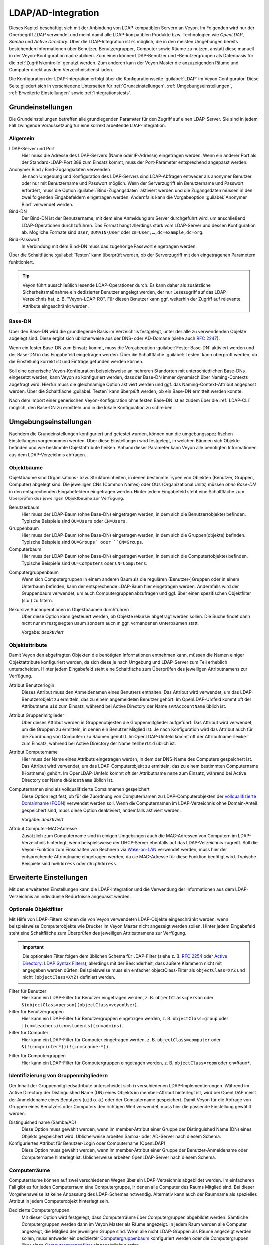 .. _LDAP:

LDAP/AD-Integration
===================

Dieses Kapitel beschäftigt sich mit der Anbindung von LDAP-kompatiblen Servern an Veyon. Im Folgenden wird nur der Oberbegriff *LDAP* verwendet und meint damit alle LDAP-kompatiblen Produkte bzw. Technologien wie *OpenLDAP*, *Samba* und *Active Directory*. Über die LDAP-Integration ist es möglich, die in den meisten Umgebungen bereits bestehenden Informationen über Benutzer, Benutzergruppen, Computer sowie Räume zu nutzen, anstatt diese manuell in der Veyon-Konfiguration nachzubilden. Zum einen können LDAP-Benutzer und -Benutzergruppen als Datenbasis für die :ref:`Zugriffskontrolle` genutzt werden. Zum anderen kann der Veyon Master die anzuzeigenden Räume und Computer direkt aus dem Verzeichnisdienst laden.

Die Konfiguration der LDAP-Integration erfolgt über die Konfigurationsseite :guilabel:`LDAP` im Veyon Configurator. Diese Seite gliedert sich in verschiedene Unterseiten für :ref:`Grundeinstellungen`, :ref:`Umgebungseinstellungen`, :ref:`Erweiterte Einstellungen` sowie :ref:`Integrationstests`.


.. _Grundeinstellungen:

Grundeinstellungen
------------------

Die Grundeinstellungen betreffen alle grundlegenden Parameter für den Zugriff auf einen LDAP-Server. Sie sind in jedem Fall zwingende Voraussetzung für eine korrekt arbeitende LDAP-Integration.

Allgemein
+++++++++

LDAP-Server und Port
    Hier muss die Adresse des LDAP-Servers (Name oder IP-Adresse) eingetragen werden. Wenn ein anderer Port als der Standard-LDAP-Port 389 zum Einsatz kommt, muss der Port-Parameter entsprechend angepasst werden.

Anonymer Bind / Bind-Zugangsdaten verwenden
    Je nach Umgebung und Konfiguration des LDAP-Servers sind LDAP-Abfragen entweder als anonymer Benutzer oder nur mit Benutzername und Passwort möglich. Wenn der Serverzugriff ein Benutzername und Passwort erfordert, muss die Option :guilabel:`Bind-Zugangsdaten` aktiviert werden und die Zugangsdaten müssen in den zwei folgenden Eingabefeldern eingetragen werden. Andernfalls kann die Vorgabeoption :guilabel:`Anonymer Bind` verwendet werden.

Bind-DN
    Der Bind-DN ist der Benutzername, mit dem eine Anmeldung am Server durchgeführt wird, um anschließend LDAP-Operationen durchzuführen. Das Format hängt allerdings stark vom LDAP-Server und dessen Konfiguration ab. Mögliche Formate sind ``User``, ``DOMAIN\User`` oder ``cn=User,…,dc=example,dc=org``.

Bind-Passwort
    In Verbindung mit dem Bind-DN muss das zugehörige Passwort eingetragen werden.

Über die Schaltfläche :guilabel:`Testen` kann überprüft werden, ob der Serverzugriff mit den eingetragenen Parametern funktioniert.

.. tip:: Veyon führt ausschließlich lesende LDAP-Operationen durch. Es kann daher als zusätzliche Sicherheitsmaßnahme ein dedizierter Benutzer angelegt werden, der nur Lesezugriff auf das LDAP-Verzeichnis hat, z. B. "Veyon-LDAP-RO". Für diesen Benutzer kann ggf. weiterhin der Zugriff auf relevante Attribute eingeschränkt werden.

Base-DN
+++++++

Über den Base-DN wird die grundlegende Basis im Verzeichnis festgelegt, unter der alle zu verwendenden Objekte abgelegt sind. Diese ergibt sich üblicherweise aus der DNS- oder AD-Domäne (siehe auch `RFC 2247 <https://www.ietf.org/rfc/rfc2247.txt>`_).

Wenn ein fester Base-DN zum Einsatz kommt, muss die Vorgabeoption :guilabel:`Fester Base-DN` aktiviert werden und der Base-DN in das Eingabefeld eingetragen werden. Über die Schaltfläche :guilabel:`Testen` kann überprüft werden, ob die Einstellung korrekt ist und Einträge gefunden werden können.

Soll eine generische Veyon-Konfiguration beispielsweise an mehreren Standorten mit unterschiedlichen Base-DNs eingesetzt werden, kann Veyon so konfiguriert werden, dass der Base-DN immer dynamisch über Naming-Contexts abgefragt wird. Hierfür muss die gleichnamige Option aktiviert werden und ggf. das Naming-Context-Attribut angepasst werden. Über die Schaltfläche :guilabel:`Testen` kann überprüft werden, ob ein Base-DN ermittelt werden konnte.

Nach dem Import einer generischen Veyon-Konfiguration ohne festen Base-DN ist es zudem über die :ref:`LDAP-CLI` möglich, den Base-DN zu ermitteln und in die lokale Konfiguration zu schreiben.

.. _Umgebungseinstellungen:

Umgebungseinstellungen
----------------------

Nachdem die Grundeinstellungen konfiguriert und getestet wurden, können nun die umgebungsspezifischen Einstellungen vorgenommen werden. Über diese Einstellungen wird festgelegt, in welchen Bäumen sich Objekte befinden und wie bestimmte Objektattribute heißen. Anhand dieser Parameter kann Veyon alle benötigten Informationen aus dem LDAP-Verzeichnis abfragen.

Objektbäume
+++++++++++

Objektbäume sind Organisations- bzw. Struktureinheiten, in denen bestimmte Typen von Objekten (Benutzer, Gruppen, Computer) abgelegt sind. Die jeweiligen CNs (Common Names) oder OUs (Organizational Units) müssen *ohne Base-DN* in den entsprechenden Eingabefeldern eingetragen werden. Hinter jedem Eingabefeld steht eine Schaltfläche zum Überprüfen des jeweiligen Objektbaums zur Verfügung.


Benutzerbaum
    Hier muss der LDAP-Baum (ohne Base-DN) eingetragen werden, in dem sich die Benutzer(objekte) befinden. Typische Beispiele sind ``OU=Users`` oder ``CN=Users``.

Gruppenbaum
    Hier muss der LDAP-Baum (ohne Base-DN) eingetragen werden, in dem sich die Gruppen(objekte) befinden. Typische Beispiele sind ``OU=Groups` oder ``CN=Groups``.

Computerbaum
    Hier muss der LDAP-Baum (ohne Base-DN) eingetragen werden, in dem sich die Computer(objekte) befinden. Typische Beispiele sind ``OU=Computers`` oder ``CN=Computers``.

.. _Computergruppenbaum:

Computergruppenbaum
    Wenn sich Computergruppen in einem anderen Baum als die regulären (Benutzer-)Gruppen oder in einem Unterbaum befinden, kann der entsprechende LDAP-Baum hier eingetragen werden. Andernfalls wird der Gruppenbaum verwendet, um auch Computergruppen abzufragen und ggf. über einen spezifischen Objektfilter (s.u.) zu filtern.

Rekursive Suchoperationen in Objektbäumen durchführen
    Über diese Option kann gesteuert werden, ob Objekte rekursiv abgefragt werden sollen. Die Suche findet dann nicht nur im festgelegten Baum sondern auch in ggf. vorhandenen Unterbäumen statt.

    Vorgabe: *deaktiviert*


Objektattribute
+++++++++++++++

Damit Veyon den abgefragten Objekten die benötigten Informationen entnehmen kann, müssen die Namen einiger Objektattribute konfiguriert werden, da sich diese je nach Umgebung und LDAP-Server zum Teil erheblich unterscheiden. Hinter jedem Eingabefeld steht eine Schaltfläche zum Überprüfen des jeweiligen Attributnamens zur Verfügung.

Attribut Benutzerlogin
    Dieses Attribut muss den Anmeldenamen eines Benutzers enthalten. Das Attribut wird verwendet, um das LDAP-Benutzerobjekt zu ermitteln, das zu einem angemeldeten Benutzer gehört. Im OpenLDAP-Umfeld kommt oft der Attributname ``uid`` zum Einsatz, während bei Active Directory der Name ``sAMAccountName`` üblich ist.

Attribut Gruppenmitglieder
    Über dieses Attribut werden in Gruppenobjekten die Gruppenmitglieder aufgeführt. Das Attribut wird verwendet, um die Gruppen zu ermitteln, in denen ein Benutzer Mitglied ist. Je nach Konfiguration wird das Attribut auch für die Zuordnung von Computern zu Räumen genutzt. Im OpenLDAP-Umfeld kommt oft der Attributname ``member`` zum Einsatz, während bei Active Directory der Name ``memberUid`` üblich ist.

Attribut Computername
    Hier muss der Name eines Attributs eingetragen werden, in dem der DNS-Name des Computers gespeichert ist. Das Attribut wird verwendet, um das LDAP-Computerobjekt zu ermitteln, das zu einem bestimmten Computername (Hostname) gehört. Im OpenLDAP-Umfeld kommt oft der Attributname ``name`` zum Einsatz, während bei Active Directory der Name ``dNSHostName`` üblich ist.

Computernamen sind als vollqualifizierte Domainnamen gespeichert
    Diese Option legt fest, ob für die Zuordnung von Computernamen zu LDAP-Computerobjekten der `vollqualifizierte Domainname (FQDN) <https://de.wikipedia.org/wiki/Fully-Qualified_Host_Name>`_ verwendet werden soll. Wenn die Computernamen im LDAP-Verzeichnis ohne Domain-Anteil gespeichert sind, muss diese Option deaktiviert, andernfalls aktiviert werden.
    
    Vorgabe: *deaktiviert*

Attribut Computer-MAC-Adresse
    Zusätzlich zum Computername sind in einigen Umgebungen auch die MAC-Adressen von Computern im LDAP-Verzeichnis hinterlegt, wenn beispielsweise der DHCP-Server ebenfalls auf das LDAP-Verzeichnis zugreift. Soll die Veyon-Funktion zum Einschalten von Rechnern via `Wake-on-LAN <https://de.wikipedia.org/wiki/Wake_On_LAN>`_ verwendet werden, muss hier der entsprechende Attributname eingetragen werden, da die MAC-Adresse für diese Funktion benötigt wird. Typische Beispiele sind ``hwAddress`` oder ``dhcpAddress``.

.. _Erweiterte Einstellungen:

Erweiterte Einstellungen
------------------------

Mit den erweiterten Einstellungen kann die LDAP-Integration und die Verwendung der Informationen aus dem LDAP-Verzeichnis an individuelle Bedürfnisse angepasst werden.

Optionale Objektfilter
++++++++++++++++++++++

Mit Hilfe von LDAP-Filtern können die von Veyon verwendeten LDAP-Objekte eingeschränkt werden, wenn beispielsweise Computerobjekte wie Drucker im Veyon Master nicht angezeigt werden sollen. Hinter jedem Eingabefeld steht eine Schaltfläche zum Überprüfen des jeweiligen Attributnamens zur Verfügung.

.. important:: Die optionalen Filter folgen dem üblichen Schema für LDAP-Filter (siehe z. B. `RFC 2254 <https://www.ietf.org/rfc/rfc2254.txt>`_ oder `Active Directory: LDAP Syntax Filters <https://social.technet.microsoft.com/wiki/contents/articles/5392.active-directory-ldap-syntax-filters.aspx>`_), allerdings mit der Besonderheit, dass äußere Klammern nicht mit angegeben werden dürfen. Beispielsweise muss ein einfacher objectClass-Filter als ``objectClass=XYZ`` und nicht ``(objectClass=XYZ)`` definiert werden.
 
Filter für Benutzer
    Hier kann ein LDAP-Filter für Benutzer eingetragen werden, z. B. ``objectClass=person`` oder ``&(objectClass=person)(objectClass=veyonUser)``.

Filter für Benutzergruppen
    Hier kann ein LDAP-Filter für Benutzergruppen eingetragen werden, z. B. ``objectClass=group`` oder ``|(cn=teachers)(cn=students)(cn=admins)``.

Filter für Computer
    Hier kann ein LDAP-Filter für Computer eingetragen werden, z. B. ``objectClass=computer`` oder ``&(!(cn=printer*))(!(cn=scanner*))``.

.. _Computergruppenfilter:

Filter für Computergruppen
    Hier kann ein LDAP-Filter für Computergruppen eingetragen werden, z. B. ``objectClass=room`` oder ``cn=Raum*``.


Identifizierung von Gruppenmitgliedern
++++++++++++++++++++++++++++++++++++++

Der Inhalt der Gruppenmitgliedsattribute unterscheidet sich in verschiedenen LDAP-Implementierungen. Während im Active Directory der Distinguished Name (DN) eines Objekts im member-Attribut hinterlegt ist, wird bei OpenLDAP meist der Anmeldename eines Benutzers (``uid`` o. ä.) oder der Computername gespeichert. Damit Veyon für die Abfrage von Gruppen eines Benutzers oder Computers den richtigen Wert verwendet, muss hier die passende Einstellung gewählt werden.

Distinguished name (Samba/AD)
    Diese Option muss gewählt werden, wenn im member-Attribut einer Gruppe der Distinguished Name (DN) eines Objekts gespeichert wird. Üblicherweise arbeiten Samba- oder AD-Server nach diesem Schema.

Konfiguriertes Attribut für Benutzer-Login oder Computername (OpenLDAP)
    Diese Option muss gewählt werden, wenn im member-Attribut einer Gruppe der Benutzer-Anmeldename oder Computername hinterlegt ist. Üblicherweise arbeiten OpenLDAP-Server nach diesem Schema.


Computerräume
+++++++++++++

Computerräume können auf zwei verschiedenen Wegen über ein LDAP-Verzeichnis abgebildet werden. Im einfacheren Fall gibt es für jeden Computerraum eine Computergruppe, in denen alle Computer des Raums Mitglied sind. Bei dieser Vorgehensweise ist keine Anpassung des LDAP-Schemas notwendig. Alternativ kann auch der Raumname als spezielles Attribut in jedem Computerobjekt hinterlegt sein.

Dedizierte Computergruppen
    Mit dieser Option wird festgelegt, dass Computerräume über Computergruppen abgebildet werden. Sämtliche Computergruppen werden dann im Veyon Master als Räume angezeigt. In jedem Raum werden alle Computer angezeigt, die Mitglied der jeweiligen Gruppe sind. Wenn alle nicht LDAP-Gruppen als Räume angezeigt werden sollen, muss entweder ein dedizierter Computergruppenbaum_ konfiguriert werden oder die Computergruppen über einen Computergruppenfilter_ eingeschränkt werden.

    Vorgabe: *aktiviert*

Gemeinsames Attribut
    Wenn das LDAP-Schema für Computerobjekte ein spezielles Attribut für die Zuordnung zu einem Raum vorsieht, kann diese Option aktiviert und der Attributname eingetragen werden. Über die Schaltfläche :guilabel:`Testen` kann überprüft werden, ob die Mitglieder eines Computerraums anhand des konfigurierten Attributs korrekt abgefragt werden können.
    
    Vorgabe: *deaktiviert*


.. _Integrationstests:

Integrationstests
-----------------

Mit Hilfe der Integrationstests kann die LDAP-Integration als Ganzes überprüft werden. Über die Schaltflächen können verschiedene Tests durchgeführt werden. Alle Tests sollten erfolgreich sein und gültige Ergebnisse liefern.


Verwendung von LDAP-Backends
----------------------------

Mit der erfolgreichen Konfiguration der LDAP-Integration können nun die LDAP-Backends aktiviert werden. Hierfür müssen das :ref:`Netzwerkobjektverzeichnis` sowie das Datenbankend für die :ref:`Computerzugriffskontrolle` angepasst werden. Erst mit der Umstellung des Netzwerkobjektverzeichnisses auf *LDAP* werden im Veyon Master die Raum- und Computerinformationen aus dem LDAP-Verzeichnis verwendet.

.. attention:: Nach Umstellung des Datenbankends für die Computerzugriffskontrolle sollten die konfigurierten Zugriffsregeln unbedingt überprüft werden, da sich die Gruppen- und Rauminformationen ändern und somit die Zugriffsregeln in den meisten Fällen nicht mehr gültig sind oder nicht mehr korrekt verarbeitet werden.

.. _LDAP-CLI:

Kommandozeilenschnittstelle
---------------------------

Über die :ref:`Kommandozeilenschnittstelle` von Veyon sind einige LDAP-spezifischen Operationen möglich. Alle Operationen stehen unter dem Modul ``ldap`` zur Verfügung. Eine Liste aller unterstützen Befehle wird über ``veyon-ctl ldap help`` ausgegeben, während befehlsspezifische Hilfetexte über ``veyon-ctl ldap help <Befehl>`` angezeigt werden können.

Mit Hilfe des Befehls ``autoconfigurebasedn`` kann der Base-DN automatisch konfiguriert werden, indem eine LDAP-Server-URL sowie optional ein Naming-Context-Attribut angegeben wird.

Der Befehl ``query`` erlaubt die Abfrage von LDAP-Objekten (``rooms``, ``computers``, ``groups``, ``users``) und dient in erster Linie der Fehlersuche. Die Funktion kann aber auch für die Entwicklung von Scripten für die Systemintegration hilfreich sein.
